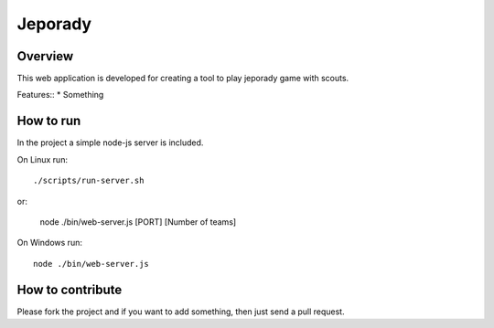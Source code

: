 ==========
Jeporady
==========

Overview
==========

This web application is developed for creating a tool to play jeporady game with scouts.

Features::
* Something


How to run
==========

In the project a simple node-js server is included.

On Linux run::

    ./scripts/run-server.sh

or:

    node ./bin/web-server.js [PORT] [Number of teams]



On Windows run::

    node ./bin/web-server.js

How to contribute
=================

Please fork the project and if you want to add something, then just send a pull request.
